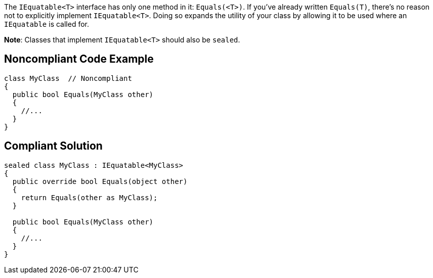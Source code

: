 The ``++IEquatable<T>++`` interface has only one method in it: ``++Equals(<T>)++``. If you've already written ``++Equals(T)++``, there's no reason not to explicitly implement ``++IEquatable<T>++``. Doing so expands the utility of your class by allowing it to be used where an ``++IEquatable++`` is called for.


**Note**: Classes that implement ``++IEquatable<T>++`` should also be ``++sealed++``.

== Noncompliant Code Example

----
class MyClass  // Noncompliant
{
  public bool Equals(MyClass other)
  {
    //...
  }
}
----

== Compliant Solution

----
sealed class MyClass : IEquatable<MyClass>
{
  public override bool Equals(object other)
  {
    return Equals(other as MyClass);
  }

  public bool Equals(MyClass other) 
  {
    //...
  }
}
----
